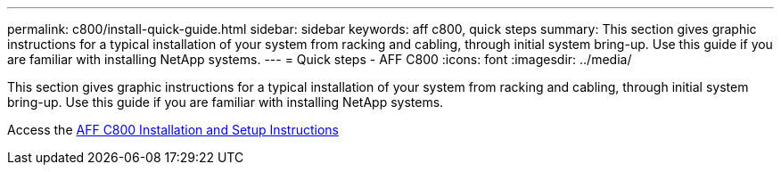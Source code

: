 ---
permalink: c800/install-quick-guide.html
sidebar: sidebar
keywords: aff c800, quick steps
summary: This section gives graphic instructions for a typical installation of your system from racking and cabling, through initial system bring-up. Use this guide if you are familiar with installing NetApp systems.
---
= Quick steps - AFF C800
:icons: font
:imagesdir: ../media/

[.lead]
This section gives graphic instructions for a typical installation of your system from racking and cabling, through initial system bring-up. Use this guide if you are familiar with installing NetApp systems.

Access the link:../media/PDF/Jan_2024_Rev3_AFFC800_ISI_IEOPS-1497.pdf[AFF C800 Installation and Setup Instructions^]